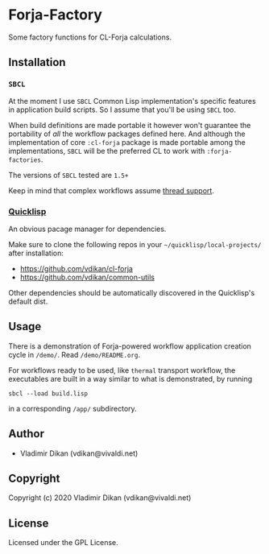 * Forja-Factory
Some factory functions for CL-Forja calculations.

** Installation

*** =SBCL=
At the moment I use =SBCL= Common Lisp implementation's specific features in
application build scripts. So I assume that you'll be using =SBCL= too.

When build definitions are made portable it however won't guarantee the portability of
/all/ the workflow packages defined here. And although the implementation of core
=:cl-forja= package is made portable among the implementations, =SBCL= will be
the preferred CL to work with =:forja-factories=.

The versions of =SBCL= tested are ~1.5+~

Keep in mind that complex workflows assume [[https://lispcookbook.github.io/cl-cookbook/process.html#checking-for-thread-support-in-common-lisp][thread support]].

*** [[https://www.quicklisp.org/beta/][Quicklisp]]
An obvious pacage manager for dependencies.

Make sure to clone the following repos in your =~/quicklisp/local-projects/= after installation:

 * https://github.com/vdikan/cl-forja
 * https://github.com/vdikan/common-utils

Other dependencies should be automatically discovered in the Quicklisp's default dist.

** Usage

There is a demonstration of Forja-powered workflow application creation cycle in ~/demo/~.
Read ~/demo/README.org~.

For workflows ready to be used, like =thermal= transport workflow, the executables are built
in a way similar to what is demonstrated, by running
#+begin_src shell :results none
  sbcl --load build.lisp
#+end_src
in a corresponding ~/app/~ subdirectory.

** Author

+ Vladimir Dikan (vdikan@vivaldi.net)

** Copyright

Copyright (c) 2020 Vladimir Dikan (vdikan@vivaldi.net)

** License

Licensed under the GPL License.

